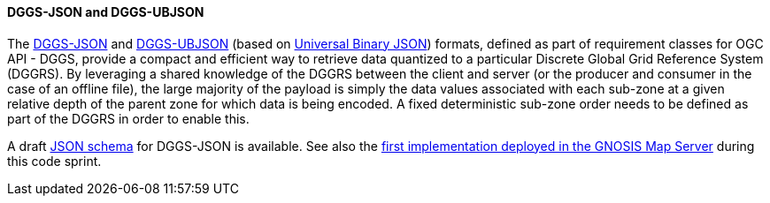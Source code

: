 [[dggs-json]]
==== DGGS-JSON and DGGS-UBJSON

The https://docs.ogc.org/DRAFTS/21-038.html#rc_data-json[DGGS-JSON] and https://docs.ogc.org/DRAFTS/21-038.html#rc_data-ubjson[DGGS-UBJSON] (based on https://ubjson.org/[Universal Binary JSON])
formats, defined as part of requirement classes for OGC API - DGGS, provide a compact and efficient way to retrieve data quantized to a particular Discrete Global Grid Reference System (DGGRS).
By leveraging a shared knowledge of the DGGRS between the client and server (or the producer and consumer in the case of an offline file), the large majority of the payload
is simply the data values associated with each sub-zone at a given relative depth of the parent zone for which data is being encoded.
A fixed deterministic sub-zone order needs to be defined as part of the DGGRS in order to enable this.

A draft https://github.com/opengeospatial/ogcapi-discrete-global-grid-systems/blob/master/core/schemas/dggs-json/dggs-json.json[JSON schema] for DGGS-JSON is available.
See also the <<gnosis-dggsjson,first implementation deployed in the GNOSIS Map Server>> during this code sprint.
